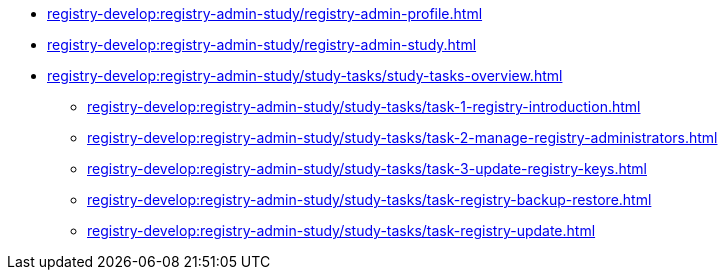//Навчальні матеріали для технічних адміністраторів реєстру
**** xref:registry-develop:registry-admin-study/registry-admin-profile.adoc[]
**** xref:registry-develop:registry-admin-study/registry-admin-study.adoc[]
**** xref:registry-develop:registry-admin-study/study-tasks/study-tasks-overview.adoc[]
***** xref:registry-develop:registry-admin-study/study-tasks/task-1-registry-introduction.adoc[]
***** xref:registry-develop:registry-admin-study/study-tasks/task-2-manage-registry-administrators.adoc[]
***** xref:registry-develop:registry-admin-study/study-tasks/task-3-update-registry-keys.adoc[]
***** xref:registry-develop:registry-admin-study/study-tasks/task-registry-backup-restore.adoc[]
***** xref:registry-develop:registry-admin-study/study-tasks/task-registry-update.adoc[]